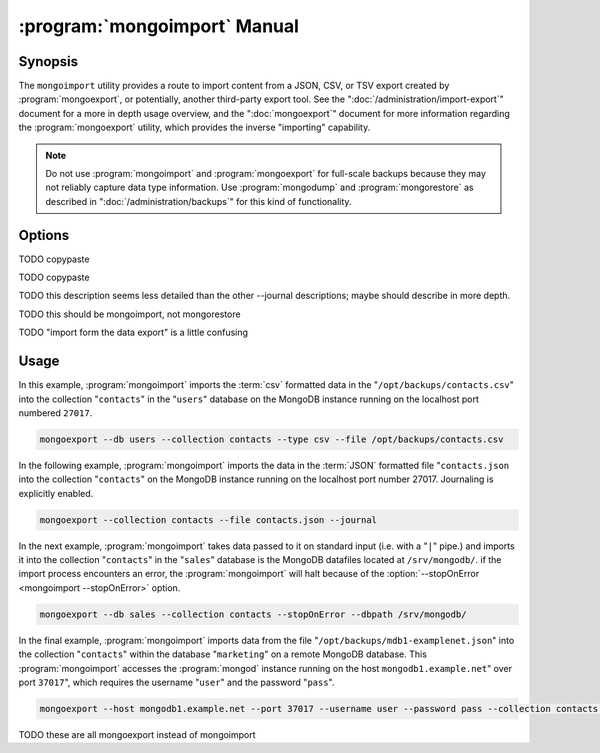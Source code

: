 .. _mongoimport:

.. default-domain:: mongodb

.. binary:: mongoimport

=============================
:program:`mongoimport` Manual
=============================

Synopsis
--------

The ``mongoimport`` utility provides a route to import content from a
JSON, CSV, or TSV export created by :program:`mongoexport`, or
potentially, another third-party export tool. See the
":doc:`/administration/import-export`" document for a more in depth
usage overview, and the ":doc:`mongoexport`" document for more
information regarding the :program:`mongoexport` utility, which
provides the inverse "importing" capability.

.. note::

   Do not use :program:`mongoimport` and :program:`mongoexport` for
   full-scale backups because they may not reliably capture data type
   information. Use :program:`mongodump` and :program:`mongorestore` as
   described in ":doc:`/administration/backups`" for this kind of
   functionality.

Options
-------

.. program:: mongoimport

.. option:: --help

   Returns a basic help and usage text.

.. option:: --verbose, -v

   Increases the amount of internal reporting returned on the command
   line. Increase the verbosity with the ``-v`` form by including
   the option multiple times, (e.g. ``-vvvvv``.)

.. option:: --version

   Returns the version of the :program:`mongoimport` utility.

.. option:: --host <hostname><:port>, -h

   Specifies a resolvable hostname for the :program:`mongod` to which
   you want to restore the database. By default :program:`mongoimport`
   will attempt to connect to a MongoDB process ruining on the
   localhost port numbered ``27017``.

   Optionally, specify a port number to connect a MongboDB instance
   running on a port other than ``27017``.

   To connect to a replica set, use the :option:`--host` argument with a
   setname, followed by a slash and a comma separated list of host and
   port names. The :program:`mongo` utility will, given the seed of at least
   one connected set member, connect to primary node of that set. this
   option would resemble:

   .. code-block:: sh

      --host repl0 mongo0.example.net,mongo0.example.net,27018,mongo1.example.net,mongo2.example.net

   You can always connect directly to a single MongoDB instance by
   specifying the host and port number directly.

.. option:: --port <port>

   Specifies the port number, if the MongoDB instance is not running on
   the standard port. (i.e. ``27017``) You may also specify a port
   number using the :option:`mongoimport --host` command.

.. option:: --ipv6

   Enables IPv6 support to allow :program:`mongoimport` to connect to
   the MongoDB instance using IPv6 connectivity. All MongoDB programs
   and processes, including :program:`mongoimport`, disable IPv6
   support by default.

TODO copypaste

.. option:: --username <username>, -u <username>

   Specifies a username to authenticate to the MongoDB instance, if your
   database requires authentication. Use in conjunction with the
   :option:`mongoimport --password` option to supply a password.

.. option:: --password <password>

   Specifies a password to authenticate to the MongoDB instance. Use
   in conjunction with the :option:`mongoimport --username` option to
   supply a username.

TODO copypaste

.. option:: --dbpath <path>

   Specifies the directory of the MongoDB data files. If used, the
   :option:`--dbpath <mongoimport --dbpath>` option enables
   :program:`mongoimport` to attach directly to local data files and
   insert the data without the :program:`mongod`. To run with
   ``--dbpath``, :program:`mongorestore` needs to lock access to the
   data directory: as a result, no :program:`mongod` can access the
   same path while the process runs.

.. option:: --directoryperdb

   Use the :option:`--directoryperdb` in conjunction with the
   corresponding option to :program:`mongod`, which allows
   :program:`mongoimport` to import data into MongoDB instances that
   have every database's files saved in discrete directories on the
   disk. This option is only relevant when specifying the
   :option:`--dbpath` option.

.. option:: --journal

   Enables journaling for all :program:`mongoimport` operations.

TODO this description seems less detailed than the other --journal descriptions; maybe should describe in more depth.

.. option:: --db <db>, -d <db>

   Use the :option:`--db` option to specify a database for
   :program:`mongoimport` to restore data. If you do not specify a
   "``<db>``", :program:`mongoimport` creates new databases that
   correspond to the databases where data originated and data may be
   overwritten. Use this option to restore data into a MongoDB
   instance that already has data, or to restore only some data in the
   specified backup.

.. option:: --collection <collection>, -c <collection>

   Use the :option:`--collection` option to specify a collection for
   :program:`mongorestore` to restore. If you do not specify a
   "``<collection>``", :program:`mongoimport` imports all collections
   created. Existing data may be overwritten. Use this option to
   restore data into a MongoDB instance that already has data, or to
   restore only some data in the specified imported data set.

TODO this should be mongoimport, not mongorestore

.. option:: --fields <field1[,filed2]>, -f <field1[,filed2]>

   Specify a field or number fields to *import* from the data
   export. All other fields present in the export will be *excluded*
   during importation. Comma separate a list of fields to limit the
   fields imported.

TODO "import form the data export" is a little confusing

.. option:: --fieldFile <filename>

   As an alternative to ":option:`mongoimport --fields`" the
   :option:`--fieldFile` option allows you to specify a file
   (e.g. ``<file>```) to hold a list of field names to specify a list
   of fields to *include* in the export. All other fields will be
   *excluded* from the export. Place one field per line.

.. option:: --ignoreBlanks

   In :term:`csv` and :term:`tsv` exports, ignore empty fields. If not
   specified, :program:`mongoimport` creates fields without values in
   imported documents.

.. option:: --type <json|csv|tsv>

   Declare the type of export format to import. The default format is
   :term:`JSON`, but it's possible to import :term:`csv` and
   :term:`tsv` files.

.. option:: --file <filename>

   Specify the location of a file containing the data to
   import. :program:`mongoimport` will read data from standard input
   (e.g. "stdin.") if you do not specify a file.

.. option:: --drop

   Modifies the importation procedure so that the target instance
   drops every collection before restoring the collection from the
   dumped backup.

.. option:: --headerline

   If using ":option:`--type csv <mongoimport --type>`" or
   ":option:`--type tsv <mongoimport --type>`," use the first line as
   field names. Otherwise, :program:`mongoimport` will import the first
   line as a distinct document.

.. option:: --upsert

   Modifies the import process to update existing objects in the
   database if they match an imported object, while inserting all
   other objects.

   If you do not specify a field or fields using the
   :option:`--upsertFields` :program:`mongoimport` will upsert on the
   basis of the "``_id``" field.

.. option:: --upsertFields <field1[,field2]>

   Specifies a list of fields for the query portion of the
   :term:`upsert`. Use this option if the "``_id``" fields in the
   existing documents don't match the field in the document, but
   another field or field combination can uniquely identify
   documents as a basis for performing upsert operations.

   To ensure adequate performance, indexes should exist for this
   field or fields.

.. option:: --stopOnError

   Forces :program:`mongoimport` to cease operation following after
   encountering the first error rather than continuing to import
   despite errors.

.. option:: --jsonArray

   Accept import of data expressed with multiple MongoDB document
   within a single :term:`JSON` array.

   Use in conjunction with :option:`mongoexport --jsonArray` to
   import data written as a single :term:`JSON` array. Limited to
   imports of 4 MB or smaller.

Usage
-----

In this example, :program:`mongoimport` imports the :term:`csv`
formatted data in the "``/opt/backups/contacts.csv``" into the
collection "``contacts``" in the "``users``" database on the MongoDB
instance running on the localhost port numbered ``27017``.

.. code-block:: sh

   mongoexport --db users --collection contacts --type csv --file /opt/backups/contacts.csv

In the following example, :program:`mongoimport` imports the data in
the :term:`JSON` formatted file "``contacts.json`` into the collection
"``contacts``" on the MongoDB instance running on the localhost port
number 27017. Journaling is explicitly enabled.

.. code-block:: sh

   mongoexport --collection contacts --file contacts.json --journal

In the next example, :program:`mongoimport` takes data passed to it on
standard input (i.e. with a "``|``" pipe.)  and imports it into the
collection "``contacts``" in the "``sales``" database is the
MongoDB datafiles located at ``/srv/mongodb/``. if the import process
encounters an error, the :program:`mongoimport` will halt because of
the :option:`--stopOnError <mongoimport --stopOnError>` option.

.. code-block:: sh

   mongoexport --db sales --collection contacts --stopOnError --dbpath /srv/mongodb/

In the final example, :program:`mongoimport` imports data from the
file "``/opt/backups/mdb1-examplenet.json``" into the collection
"``contacts``" within the database "``marketing``" on a remote MongoDB
database. This :program:`mongoimport` accesses the :program:`mongod`
instance running on the host ``mongodb1.example.net``" over port
``37017``", which requires the username "``user``" and the password
"``pass``".

.. code-block:: sh

   mongoexport --host mongodb1.example.net --port 37017 --username user --password pass --collection contacts --db marketing --file /opt/backups/mdb1-examplenet.json

TODO these are all mongoexport instead of mongoimport
